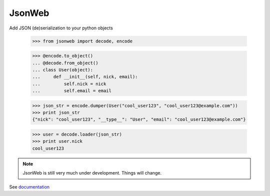 .. highlight:: python

JsonWeb
========

Add JSON (de)serialization to your python objects

    >>> from jsonweb import decode, encode
    
    >>> @encode.to_object()
    ... @decode.from_object()
    ... class User(object):
    ...     def __init__(self, nick, email):
    ...         self.nick = nick
    ...         self.email = email
    
    >>> json_str = encode.dumper(User("cool_user123", "cool_user123@example.com"))
    >>> print json_str
    {"nick": "cool_user123", "__type__": "User", "email": "cool_user123@example.com"}
    
    >>> user = decode.loader(json_str)
    >>> print user.nick
    cool_user123
    
.. note ::

    JsonWeb is still very much under development. Things will change.

See  `documentation <http://readthedocs.org/docs/jsonweb/en/latest/>`_

